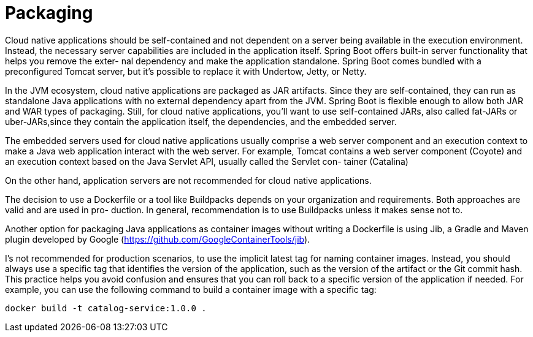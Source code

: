 = Packaging
:figures: 16-deployment/packaging

Cloud native applications should be self-contained and not dependent on a server being available in the execution environment. Instead, the necessary server capabilities are included in the application
itself. Spring Boot offers built-in server functionality that helps you remove the exter-
nal dependency and make the application standalone. Spring Boot comes bundled
with a preconfigured Tomcat server, but it’s possible to replace it with Undertow, Jetty,
or Netty.

In the JVM ecosystem, cloud native applications are
packaged as JAR artifacts. Since they are self-contained, they can run as standalone
Java applications with no external dependency apart from the JVM. Spring Boot is
flexible enough to allow both JAR and WAR types of packaging. Still, for cloud native
applications, you’ll want to use self-contained JARs, also called fat-JARs or uber-JARs,since they contain the application itself, the dependencies, and the embedded server.

The embedded servers used for cloud native applications usually comprise a web
server component and an execution context to make a Java web application interact
with the web server. For example, Tomcat contains a web server component (Coyote)
and an execution context based on the Java Servlet API, usually called the Servlet con-
tainer (Catalina)

On the other hand, application servers are not recommended for cloud native applications.

The decision to use a Dockerfile or a tool like Buildpacks depends on
your organization and requirements. Both approaches are valid and are used in pro-
duction. In general, recommendation is to use Buildpacks unless it makes sense
not to.

Another option for packaging Java applications as container images
without writing a Dockerfile is using Jib, a Gradle and Maven plugin developed by Google (https://github.com/GoogleContainerTools/jib).

I’s not recommended for production scenarios, to use the implicit latest tag for naming container images.
Instead, you should always use a specific tag that identifies the version of the
application, such as the version of the artifact or the Git commit hash. This
practice helps you avoid confusion and ensures that you can roll back to a specific
version of the application if needed. For example, you can use the following
command to build a container image with a specific tag:

```bash
docker build -t catalog-service:1.0.0 .
```
